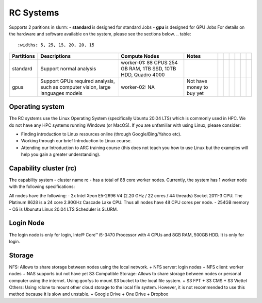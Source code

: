 RC Systems 
===========
Supports 2 paritions in slurm:
- **standard** is designed for standard Jobs
- **gpu** is designed for GPU Jobs
For details on the hardware and software available on the system, please see the sections below.
.. table:: 
		:widths: 5, 25, 15, 20, 20, 15
		
+------------+---------------------------------------------------------------------------------+----------------------------------------------------------------+---------------------------+--+--+--+--+--+--+
| Partitions | Descriptions                                                                    | Compute Nodes                                                  | Notes                     |  |  |  |  |  |  |
+============+=================================================================================+================================================================+===========================+==+==+==+==+==+==+
| standard   | Support normal analysis                                                         | worker-01: 88 CPUS 254 GB RAM, 1TB SSD, 10TB HDD, Quadro 4000  |                           |  |  |  |  |  |  |
+------------+---------------------------------------------------------------------------------+----------------------------------------------------------------+---------------------------+--+--+--+--+--+--+
| gpus       | Support GPUs required analysis, such as computer vision, large languages models | worker-02: NA                                                  | Not have money to buy yet |  |  |  |  |  |  |
+------------+---------------------------------------------------------------------------------+----------------------------------------------------------------+---------------------------+--+--+--+--+--+--+

Operating system
----------------
The RC systems use the Linux Operating System (specifically Ubuntu 20.04 LTS) which is commonly used in HPC. We do not have any HPC systems running Windows (or MacOS). If you are unfamiliar with using Linux, please consider:

- Finding introduction to Linux resources online (through Google/Bing/Yahoo etc).
- Working through our brief Introduction to Linux course.
- Attending our Introduction to ARC training course (this does not teach you how to use Linux but the examples will help you gain a greater understanding).

Capability cluster (rc)
------------------------

The capability system - cluster name rc - has a total of 88 core worker nodes.
Currently, the system has 1 worker node with the following specifications: 

All nodes have the following:
- 2x Intel Xeon E5-2696 V4 (2.20 GHz / 22 cores / 44 threads) Socket 2011-3 CPU. The Platinum 8628 is a 24 core 2.90GHz Cascade Lake CPU. Thus all nodes have 48 CPU cores per node.
- 254GB memory
- OS is Ubunutu Linux 20.04 LTS Scheduler is SLURM.

Login Node
-------
The login node is only for login, Intel® Core™ i5-3470 Processor with 4 CPUs and 8GB RAM, 500GB HDD. It is only for login.

Storage
-------
NFS: Allows to share storage between nodes using the local network.
+ NFS server: login nodes
+ NFS client: worker nodes
+ NAS supports but not have yet
S3 Compatible Storage: Allows to share storage between nodes or personal computer using the internet. Using goofys to mount S3 bucket to the local file system.
+ S3 FPT
+ S3 CMS
+ S3 Viettel
Others: Using rclone to mount other cloud storage to the local file system. However, it is not recommended to use this method because it is slow and unstable.
+ Google Drive
+ One Drive
+ Dropbox
